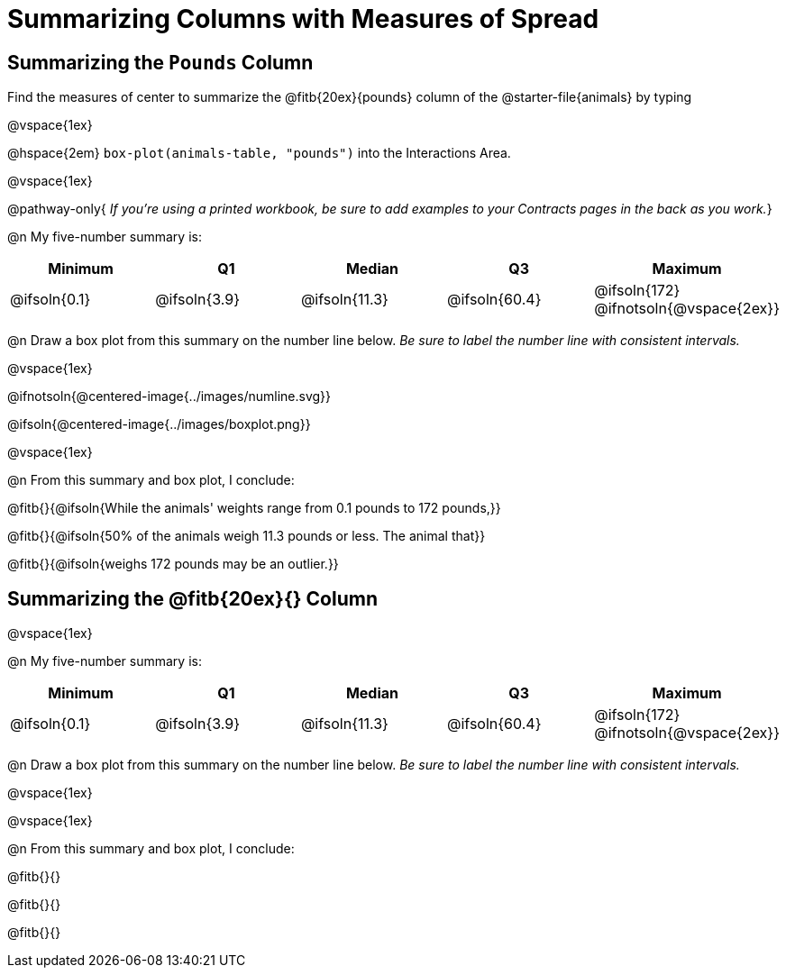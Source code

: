 = Summarizing Columns with Measures of Spread

++++
<style>
#content { display: block !important; }
</style>
++++

== Summarizing the `Pounds` Column

Find the measures of center to summarize the @fitb{20ex}{pounds} column of the @starter-file{animals} by typing 

@vspace{1ex}

@hspace{2em} `box-plot(animals-table, "pounds")` into the Interactions Area.

@vspace{1ex}

@pathway-only{
_If you're using a printed workbook, be sure to add examples to your Contracts pages in the back as you work._}

@n My five-number summary is:

[cols="^1a,^1a,^1a,^1a,^1a",options="header"]
|===
| Minimum 	  	| Q1 			| Median 		| Q3 			| Maximum
| @ifsoln{0.1}	| @ifsoln{3.9}	| @ifsoln{11.3}	| @ifsoln{60.4} | @ifsoln{172}
@ifnotsoln{@vspace{2ex}}
|===

@n Draw a box plot from this summary on the number line below. _Be sure to label the number line with consistent intervals._

@vspace{1ex}

@ifnotsoln{@centered-image{../images/numline.svg}}

@ifsoln{@centered-image{../images/boxplot.png}}

@vspace{1ex}

@n From this summary and box plot, I conclude:

@fitb{}{@ifsoln{While the animals' weights range from 0.1 pounds to 172 pounds,}}

@fitb{}{@ifsoln{50% of the animals weigh 11.3 pounds or less. The animal that}}

@fitb{}{@ifsoln{weighs 172 pounds may be an outlier.}}

== Summarizing the @fitb{20ex}{} Column

@vspace{1ex}

@n My five-number summary is:

[cols="^1a,^1a,^1a,^1a,^1a",options="header"]
|===
| Minimum 	  	| Q1 			| Median 		| Q3 			| Maximum
| @ifsoln{0.1}	| @ifsoln{3.9}	| @ifsoln{11.3}	| @ifsoln{60.4} | @ifsoln{172}
@ifnotsoln{@vspace{2ex}}
|===

@n Draw a box plot from this summary on the number line below. _Be sure to label the number line with consistent intervals._

@vspace{1ex}

@vspace{1ex}

@n From this summary and box plot, I conclude:

@fitb{}{}

@fitb{}{}

@fitb{}{}
